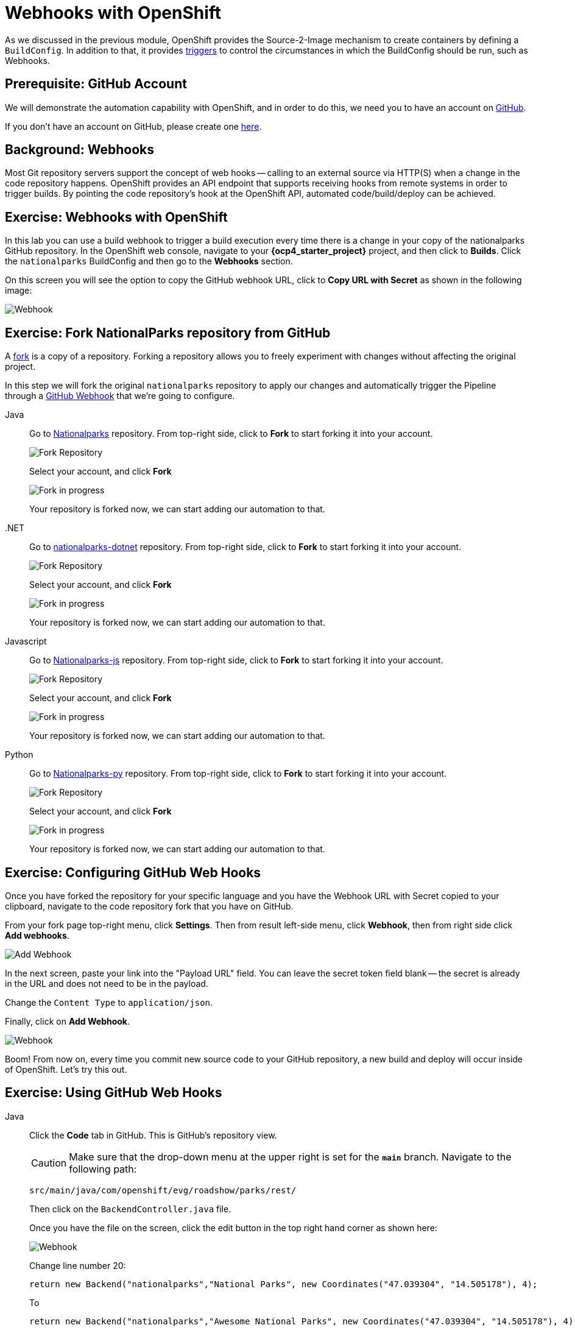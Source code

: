= Webhooks with OpenShift
:navtitle: Webhooks with OpenShift

As we discussed in the previous module, OpenShift provides the Source-2-Image mechanism to create containers by defining a `BuildConfig`. In addition to that, it provides link:https://docs.openshift.com/container-platform/{openshift-version}/cicd/builds/triggering-builds-build-hooks.html[triggers,window='_blank'] to control the circumstances in which the BuildConfig should be run, such as Webhooks.

[#prerequisite_github_account]
== Prerequisite: GitHub Account

We will demonstrate the automation capability with OpenShift, and in order to do this, we need you to have an account on https://github.com[GitHub,window='_blank'].

If you don't have an account on GitHub, please create one https://github.com/join[here,window='_blank'].

[#webhooks]
== Background: Webhooks

Most Git repository servers support the concept of web hooks -- calling to an
external source via HTTP(S) when a change in the code repository happens.
OpenShift provides an API endpoint that supports receiving hooks from
remote systems in order to trigger builds. By pointing the code repository's
hook at the OpenShift API, automated code/build/deploy can be
achieved.

[#webhooks_with_openshift]
== Exercise: Webhooks with OpenShift
In this lab you can use a build webhook to trigger a build execution every time there is a change in your copy of the nationalparks GitHub repository. In the OpenShift web console, navigate to your **{ocp4_starter_project}** project, and then click to **Builds**. Click the `nationalparks` BuildConfig and then go to the **Webhooks** section.

On this screen you will see the option to copy the GitHub webhook URL, click to **Copy URL with Secret** as shown in the following image:

image::nationalparks-codechanges-webhook-config.png[Webhook]


[#fork_repository_from_github]
== Exercise: Fork NationalParks repository from GitHub

A link:https://docs.github.com/en/free-pro-team@latest/github/getting-started-with-github/fork-a-repo[fork,window='_blank'] is a copy of a repository. Forking a repository allows you to freely experiment with changes without affecting the original project.

In this step we will fork the original `nationalparks` repository to apply our changes and automatically trigger the Pipeline through a link:https://docs.github.com/en/free-pro-team@latest/developers/webhooks-and-events/about-webhooks[GitHub Webhook,window='_blank'] that we're going to configure.

[tabs, subs="attributes+,+macros"]
====
Java::
+
--
Go to link:https://github.com/openshift-roadshow/nationalparks[Nationalparks,window='_blank'] repository. From top-right side, click to *Fork* to start forking it into your account.

image::nationalparks-codechanges-github-fork-1.png[Fork Repository]

Select your account, and click *Fork*

image::nationalparks-codechanges-github-fork-2.png[Fork in progress]

Your repository is forked now, we can start adding our automation to that.
--
.NET::
+
--
Go to link:https://github.com/openshift-roadshow/nationalparks-dotnet[nationalparks-dotnet,window='_blank'] repository. From top-right side, click to *Fork* to start forking it into your account.

image::nationalparks-codechanges-github-fork-dotnet-1.png[Fork Repository]

Select your account, and click *Fork*

image::nationalparks-codechanges-github-fork-dotnet-2.png[Fork in progress]

Your repository is forked now, we can start adding our automation to that.
--
Javascript::
+
--
Go to link:https://github.com/openshift-roadshow/nationalparks-js[Nationalparks-js,window='_blank'] repository. From top-right side, click to *Fork* to start forking it into your account.

image::nationalparks-codechanges-github-fork-js-1.png[Fork Repository]

Select your account, and click *Fork*

image::nationalparks-codechanges-github-fork-js-2.png[Fork in progress]

Your repository is forked now, we can start adding our automation to that.
--
Python::
+
--
Go to link:https://github.com/openshift-roadshow/nationalparks-py[Nationalparks-py,window='_blank'] repository. From top-right side, click to *Fork* to start forking it into your account.

image::nationalparks-codechanges-github-fork-py-1.png[Fork Repository]

Select your account, and click *Fork*

image::nationalparks-codechanges-github-fork-py-2.png[Fork in progress]

Your repository is forked now, we can start adding our automation to that.
--
====



[#configuring_github_webhooks]
== Exercise: Configuring GitHub Web Hooks


Once you have forked the repository for your specific language and you have the Webhook URL with Secret copied to your clipboard, navigate to the code repository fork that you have on GitHub.

From your fork page top-right menu, click *Settings*. Then from result left-side menu, click *Webhook*, then from right side click *Add webhooks*.

image::nationalparks-codechanges-github-webhook-settings.png[Add Webhook]

In the next screen, paste your link into the "Payload URL" field. You can leave the
secret token field blank -- the secret is already in the URL and does not need
to be in the payload.

Change the `Content Type` to `application/json`.

Finally, click on *Add Webhook*.

image::nationalparks-codechanges-github-automation-webhook.png[Webhook]

Boom! From now on, every time you commit new source code to your GitHub
repository, a new build and deploy will occur inside of OpenShift.  Let's try
this out.

[#using_github_webhooks]
== Exercise: Using GitHub Web Hooks

[tabs, subs="attributes+,+macros"]
====
Java::
+
--
Click the *Code* tab in GitHub. This is GitHub's repository view.  

CAUTION: Make sure that the drop-down menu at the upper right is set for 
the *`main`* branch. Navigate to the
following path:

[.console-output]
[source,bash]
----
src/main/java/com/openshift/evg/roadshow/parks/rest/
----

Then click on the `BackendController.java` file.

Once you have the file on the screen, click the edit button in the top right
hand corner as shown here:

image::nationalparks-codechanges-github-change-code.png[Webhook]

Change line number 20:

[source,java]
----
return new Backend("nationalparks","National Parks", new Coordinates("47.039304", "14.505178"), 4);
----

To

[source,java,role="copypaste"]
----
return new Backend("nationalparks","Awesome National Parks", new Coordinates("47.039304", "14.505178"), 4);
----
--
.NET::
+
--
Click the *Code* tab in GitHub. This is GitHub's repository view.  

CAUTION: Make sure that the drop-down menu at the upper right is set for 
the *`main`* branch. Navigate to the
following path:

[.console-output]
[source,bash]
----
Controllers/
----

Then click on the `ParksController.cs` file.

Once you have the file on the screen, click the edit button in the top right
hand corner as shown here:

image::nationalparks-codechanges-github-change-code-dotnet.png[Webhook]

Change line number 45:

[source,java]
----
displayName = "National Parks (C#)",
----

To

[source,java,role="copypaste"]
----
displayName = "Amazing National Parks (C#)",
----
--
Javascript::
+
--
Click the *Code* tab in GitHub. This is GitHub's repository view.  

CAUTION: Make sure that the drop-down menu at the upper right is set for 
the *`main`* branch. Navigate to the
following path:

[.console-output]
[source,bash]
----
bin
----

Then click on the `config.js` file.

Once you have the file on the screen, click the edit button in the top right
hand corner as shown here:

image::nationalparks-codechanges-github-javascript-change-code.png[Webhook]

Change line number 17:

[source,javascript]
----
 displayName: "National Parks (JS)",
----

To

[source,javascript,role="copypaste"]
----
 displayName: "Amazing National Parks (JS)",
----
--
Python::
+
--
Click the *Code* tab in GitHub. This is GitHub's repository view.  

CAUTION: Make sure that the drop-down menu at the upper right is set for 
the *`main`* branch. Navigate to the
following path:

[.console-output]
[source,bash]
----
/
----

Then click on the `wsgi.py` file.

Once you have the file on the screen, click the edit button in the top right
hand corner as shown here:

image::nationalparks-codechanges-github-change-code-python.png[Webhook]

Change line number 50:

[source,python]
----
 'displayName': 'National Parks (PY)',
----

To

[source,python,role="copypaste"]
----
 'displayName': 'Amazing National Parks (PY)',
----
--
====



Click on *Commit changes* at the bottom of the screen. Feel free to enter a commit message.

Once you have committed your changes, a new *Build* should almost instantaneously be
triggered in OpenShift. From OpenShift Web Console, click **Builds**->**nationalparks** and then navigate to the **Builds**. You should see a new one running: 

image::nationalparks-codechanges-build-running.png[Webhook]

or run the following command to verify:

[.console-input]
[source,bash,subs="+attributes,macros+"]
----
oc get builds
----

Once the build and deploy has finished, verify your new image was automatically deployed by viewing the application in your browser:


link:https://nationalparks-{ocp4_starter_project}.{ocp4_starter_apps_domain}/ws/info/[National Parks Info Page,role='params-link',window='_blank']

You should now see the new name you have set in the JSON string returned.

NOTE: To see this in the map's legend itself, you will need to scale down your parksmap to 0, then back up to 1 to force the app to refresh its cache.